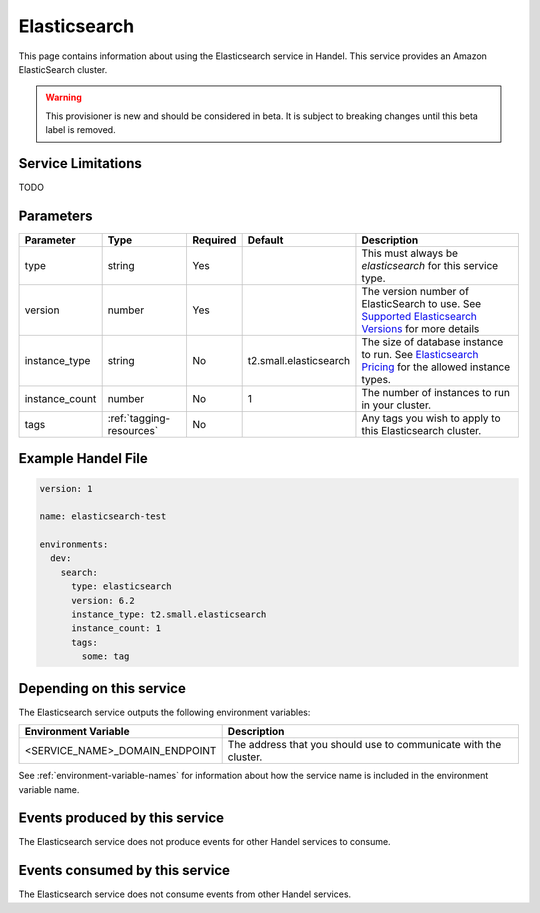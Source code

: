 .. _elasticsearch:

Elasticsearch
=============
This page contains information about using the Elasticsearch service in Handel. This service provides an Amazon ElasticSearch cluster.

.. WARNING::

    This provisioner is new and should be considered in beta. It is subject to breaking changes until this beta label is removed.

Service Limitations
-------------------
TODO

Parameters
----------
.. list-table::
   :header-rows: 1

   * - Parameter
     - Type
     - Required
     - Default
     - Description
   * - type
     - string
     - Yes
     - 
     - This must always be *elasticsearch* for this service type.
   * - version
     - number
     - Yes
     -
     - The version number of ElasticSearch to use. See `Supported Elasticsearch Versions <https://docs.aws.amazon.com/elasticsearch-service/latest/developerguide/what-is-amazon-elasticsearch-service.html#aes-choosing-version>`_ for more details
   * - instance_type
     - string
     - No
     - t2.small.elasticsearch
     - The size of database instance to run. See `Elasticsearch Pricing <https://aws.amazon.com/elasticsearch-service/pricing/>`_ for the allowed instance types.
   * - instance_count
     - number
     - No
     - 1
     - The number of instances to run in your cluster.
   * - tags
     - :ref:`tagging-resources`
     - No
     - 
     - Any tags you wish to apply to this Elasticsearch cluster.


Example Handel File
-------------------

.. code-block:: yaml

    version: 1

    name: elasticsearch-test

    environments:
      dev:
        search:
          type: elasticsearch
          version: 6.2
          instance_type: t2.small.elasticsearch
          instance_count: 1
          tags:
            some: tag

Depending on this service
-------------------------
The Elasticsearch service outputs the following environment variables:

.. list-table::
   :header-rows: 1

   * - Environment Variable
     - Description
   * - <SERVICE_NAME>_DOMAIN_ENDPOINT
     - The address that you should use to communicate with the cluster.

See :ref:`environment-variable-names` for information about how the service name is included in the environment variable name.

Events produced by this service
-------------------------------
The Elasticsearch service does not produce events for other Handel services to consume.

Events consumed by this service
-------------------------------
The Elasticsearch service does not consume events from other Handel services.
